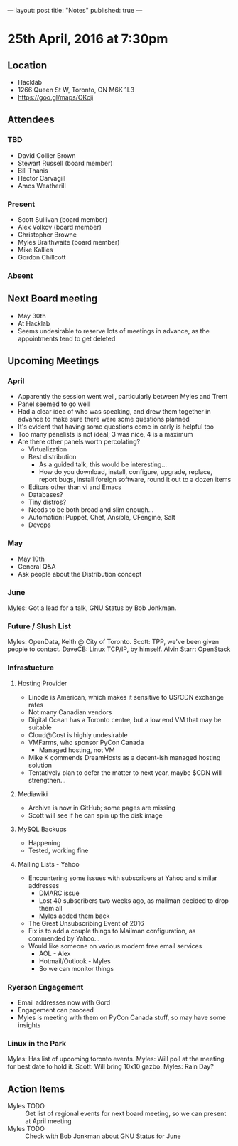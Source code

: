 ---
layout: post
title: "Notes"
published: true
---

* 25th April, 2016 at 7:30pm

** Location
  - Hacklab
  - 1266 Queen St W, Toronto, ON M6K 1L3
  - <https://goo.gl/maps/OKcij>


** Attendees

*** TBD

- David Collier Brown
- Stewart Russell (board member)
- Bill Thanis
- Hector Carvagill
- Amos Weatherill

*** Present

- Scott Sullivan (board member)
- Alex Volkov (board member)
- Christopher Browne
- Myles Braithwaite  (board member)
- Mike Kallies
- Gordon Chillcott

*** Absent


** Next Board meeting
  - May 30th
  - At Hacklab
  - Seems undesirable to reserve lots of meetings in advance, as the appointments tend to get deleted

** Upcoming Meetings

*** April
  - Apparently the session went well, particularly between Myles and Trent
  - Panel seemed to go well
  - Had a clear idea of who was speaking, and drew them together in advance to make sure there were some questions planned
  - It's evident that having some questions come in early is helpful too
  - Too many panelists is not ideal; 3 was nice, 4 is a maximum
  - Are there other panels worth percolating?
    - Virtualization
    - Best distribution
      - As a guided talk, this would be interesting...
      - How do you download, install, configure, upgrade, replace, report bugs, install foreign software, round it out to a dozen items
    - Editors other than vi and Emacs    
    - Databases?
    - Tiny distros?
    - Needs to be both broad and slim enough...
    - Automation: Puppet, Chef, Ansible, CFengine, Salt
    - Devops

*** May
  - May 10th
  - General Q&A
  - Ask people about the Distribution concept

*** June

  Myles: Got a lead for a talk, GNU Status by Bob Jonkman. 

*** Future / Slush List

Myles: OpenData, Keith @ City of Toronto.
Scott: TPP, we've been given people to contact.
DaveCB: Linux TCP/IP, by himself.
Alvin Starr: OpenStack

*** Infrastucture
**** Hosting Provider
 - Linode is American, which makes it sensitive to US/CDN exchange rates
 - Not many Canadian vendors
 - Digital Ocean has a Toronto centre, but a low end VM that may be suitable
 - Cloud@Cost is highly undesirable
 - VMFarms, who sponsor PyCon Canada
   - Managed hosting, not VM
 - Mike K commends DreamHosts as a decent-ish managed hosting solution
 - Tentatively plan to defer the matter to next year, maybe $CDN will strengthen...

**** Mediawiki
 - Archive is now in GitHub; some pages are missing
 - Scott will see if he can spin up the disk image

**** MySQL Backups
 - Happening
 - Tested, working fine

**** Mailing Lists - Yahoo
 - Encountering some issues with subscribers at Yahoo and similar addresses
   - DMARC issue
   - Lost 40 subscribers two weeks ago, as mailman decided to drop them all
   - Myles added them back
 - The Great Unsubscribing Event of 2016
 - Fix is to add a couple things to Mailman configuration, as commended by Yahoo...
 - Would like someone on various modern free email services
   - AOL - Alex
   - Hotmail/Outlook - Myles
   - So we can monitor things

*** Ryerson Engagement
 - Email addresses now with Gord
 - Engagement can proceed
 - Myles is meeting with them on PyCon Canada stuff, so may have some insights


*** Linux in the Park

Myles: Has list of upcoming toronto events.
Myles: Will poll at the meeting for best date to hold it.
Scott: Will bring 10x10 gazbo.
Myles: Rain Day?


** Action Items
  - Myles TODO :: Get list of regional events for next board meeting, so we can present at April meeting
  - Myles TODO :: Check with Bob Jonkman about GNU Status for June
